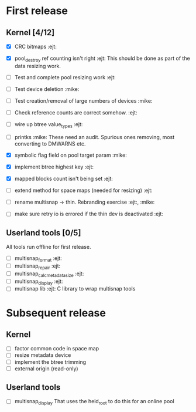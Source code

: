 * First release

** Kernel [4/12]

  - [X] CRC bitmaps 						        :ejt:
  - [X] pool_destroy ref counting isn't right 				:ejt:
        This should be done as part of the data resizing work.
  - [ ] Test and complete pool resizing work 				:ejt:
  - [ ] Test device deletion					       :mike:
  - [ ] Test creation/removal of large numbers of devices	       :mike:
  - [ ] Check reference counts are correct somehow.			:ejt:
  - [ ] wire up btree value_types					:ejt:
  - [ ] printks						       :mike:
        These need an audit.  Spurious ones removing, most converting to
        DMWARNS etc.

  - [X] symbolic flag field on pool target param		       :mike:
  - [X] implement btree highest key 					:ejt:
  - [X] mapped blocks count isn't being set				:ejt:
  - [ ] extend method for space maps (needed for resizing)              :ejt:
  - [ ] rename multisnap -> thin. Rebranding exercise           :ejt:, :mike:
  - [ ] make sure retry io is errored if the thin dev is deactivated    :ejt:

** Userland tools [0/5]

All tools run offline for first release.

  - [ ] multisnap_format						:ejt:
  - [ ] multisnap_repair						:ejt:
  - [ ] multisnap_calc_metadata_size					:ejt:
  - [ ] multisnap_display						:ejt:
  - [ ] multisnap lib							:ejt:
        C library to wrap multisnap tools

* Subsequent release

** Kernel

  - [ ] factor common code in space map
  - [ ] resize metadata device
  - [ ] implement the btree trimming
  - [ ] external origin (read-only)

** Userland tools

  - [ ] multisnap_display
        That uses the held_root to do this for an online pool
